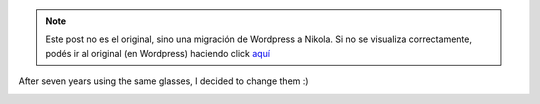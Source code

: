 .. link:
.. description:
.. tags: blog, general
.. date: 2012/09/07 10:46:41
.. title: New glasses
.. slug: new-glasses


.. note::

   Este post no es el original, sino una migración de Wordpress a
   Nikola. Si no se visualiza correctamente, podés ir al original (en
   Wordpress) haciendo click aquí_

.. _aquí: http://humitos.wordpress.com/2012/09/07/new-glasses/


After seven years using the same glasses, I decided to change them :)

.. image:: http://humitos.files.wordpress.com/2012/09/dsc_5727.jpg
   :width: 580px
   :target: http://humitos.files.wordpress.com/2012/09/dsc_5727.jpg
